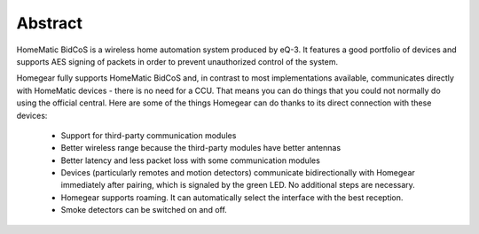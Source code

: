 Abstract
########

HomeMatic BidCoS is a wireless home automation system produced by eQ-3. It features a good portfolio of devices and supports AES signing of packets in order to prevent unauthorized control of the system.

Homegear fully supports HomeMatic BidCoS and, in contrast to most implementations available, communicates directly with HomeMatic devices - there is no need for a CCU. That means you can do things that you could not normally do using the official central. Here are some of the things Homegear can do thanks to its direct connection with these devices:

	* Support for third-party communication modules
	* Better wireless range because the third-party modules have better antennas
	* Better latency and less packet loss with some communication modules
	* Devices (particularly remotes and motion detectors) communicate bidirectionally with Homegear immediately after pairing, which is signaled by the green LED. No additional steps are necessary.
	* Homegear supports roaming. It can automatically select the interface with the best reception.
	* Smoke detectors can be switched on and off.
